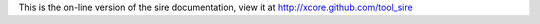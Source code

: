 This is the on-line version of the sire documentation, view it at
http://xcore.github.com/tool_sire
